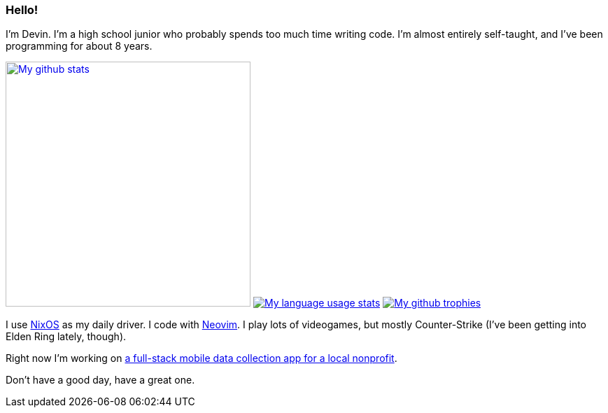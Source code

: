 :account: https://github.com/justdeeevin

=== Hello! 

I'm Devin. I'm a high school junior who probably spends too much time writing code. I'm almost entirely self-taught, and I've been programming for about 8 years.

image:https://github-readme-stats.vercel.app/api?username=justdeeevin&show=prs_merged&show_icons=true&theme=transparent[My github stats, width=350, link=https://github.com/anuraghazra/github-readme-stats]
image:https://github-readme-stats.vercel.app/api/top-langs?username=justdeeevin&layout=compact&exclude_repo=Notes-MD&theme=transparent[My language usage stats, link=https://github.com/anuraghazra/github-readme-stats]
image:https://github-profile-trophy.vercel.app/?username=justdeeevin&theme=darkhub[My github trophies, link=https://github.com/ryo-ma/github-profile-trophy]

I use {account}/nix-config[NixOS] as my daily driver. I code with {account}/nvim-config[Neovim]. I play lots of videogames, but mostly Counter-Strike (I've been getting into Elden Ring lately, though).

Right now I'm working on {account}/cheer-app[a full-stack mobile data collection app for a local nonprofit].

Don't have a good day, have a great one.
